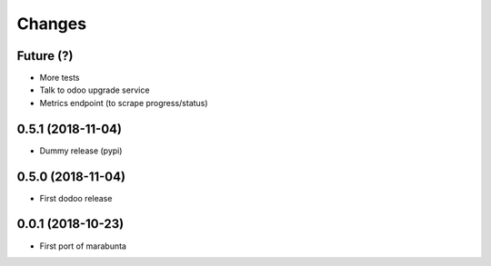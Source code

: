 Changes
~~~~~~~

Future (?)
----------
- More tests
- Talk to odoo upgrade service
- Metrics endpoint (to scrape progress/status)

0.5.1 (2018-11-04)
------------------
- Dummy release (pypi)

0.5.0 (2018-11-04)
------------------
- First dodoo release

0.0.1 (2018-10-23)
------------------
- First port of marabunta
